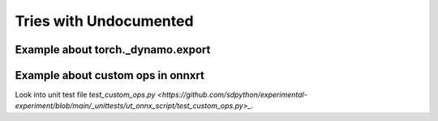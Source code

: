 
=======================
Tries with Undocumented
=======================

Example about torch._dynamo.export
==================================

.. runpython::
    :showcode:
    :process:

    import numpy as np
    from onnx_array_api.plotting.text_plot import onnx_simple_text_plot
    import torch
    from transformers import LlamaConfig
    from transformers.models.llama.modeling_llama import LlamaModel
    from experimental_experiment.torch_interpreter import to_onnx


    def ids_tensor(shape, vocab_size):
        total_dims = 1
        for dim in shape:
            total_dims *= dim

        values = []
        for _ in range(total_dims):
            values.append(np.random.randint(0, vocab_size - 1))

        return torch.tensor(data=values, dtype=torch.long).view(shape).contiguous()


    config = LlamaConfig(
        hidden_size=16,
        num_hidden_layers=1,
        vocab_size=1024,
        intermediate_size=16,
        max_position_embeddings=1024,
        num_attention_heads=2,
    )
    config._attn_implementation = "eager"

    model = LlamaModel(config)

    batch, seq, vocab_size = 2, 1024, 1024

    input_ids = ids_tensor([batch, seq], vocab_size)
    input_mask = torch.tril(torch.ones(batch, seq, dtype=torch.float32))

    model(input_ids, input_mask)

    from torch.export.dynamic_shapes import (
        _process_constraints,
        _process_dynamic_shapes,
        Constraint,
        dims,
        dynamic_dim,
    )

    args = input_ids, input_mask

    constraints = _process_dynamic_shapes(model, args, {}, None)
    print(constraints)

    gm, _ = torch._dynamo.export(
        model,
        aten_graph=True,
        tracing_mode="symbolic",
        decomposition_table={},
        constraints=constraints,
    )(*args)

    print(gm.graph)

Example about custom ops in onnxrt
==================================

Look into unit test file
`test_custom_ops.py <https://github.com/sdpython/experimental-experiment/blob/main/_unittests/ut_onnx_script/test_custom_ops.py>_`.
